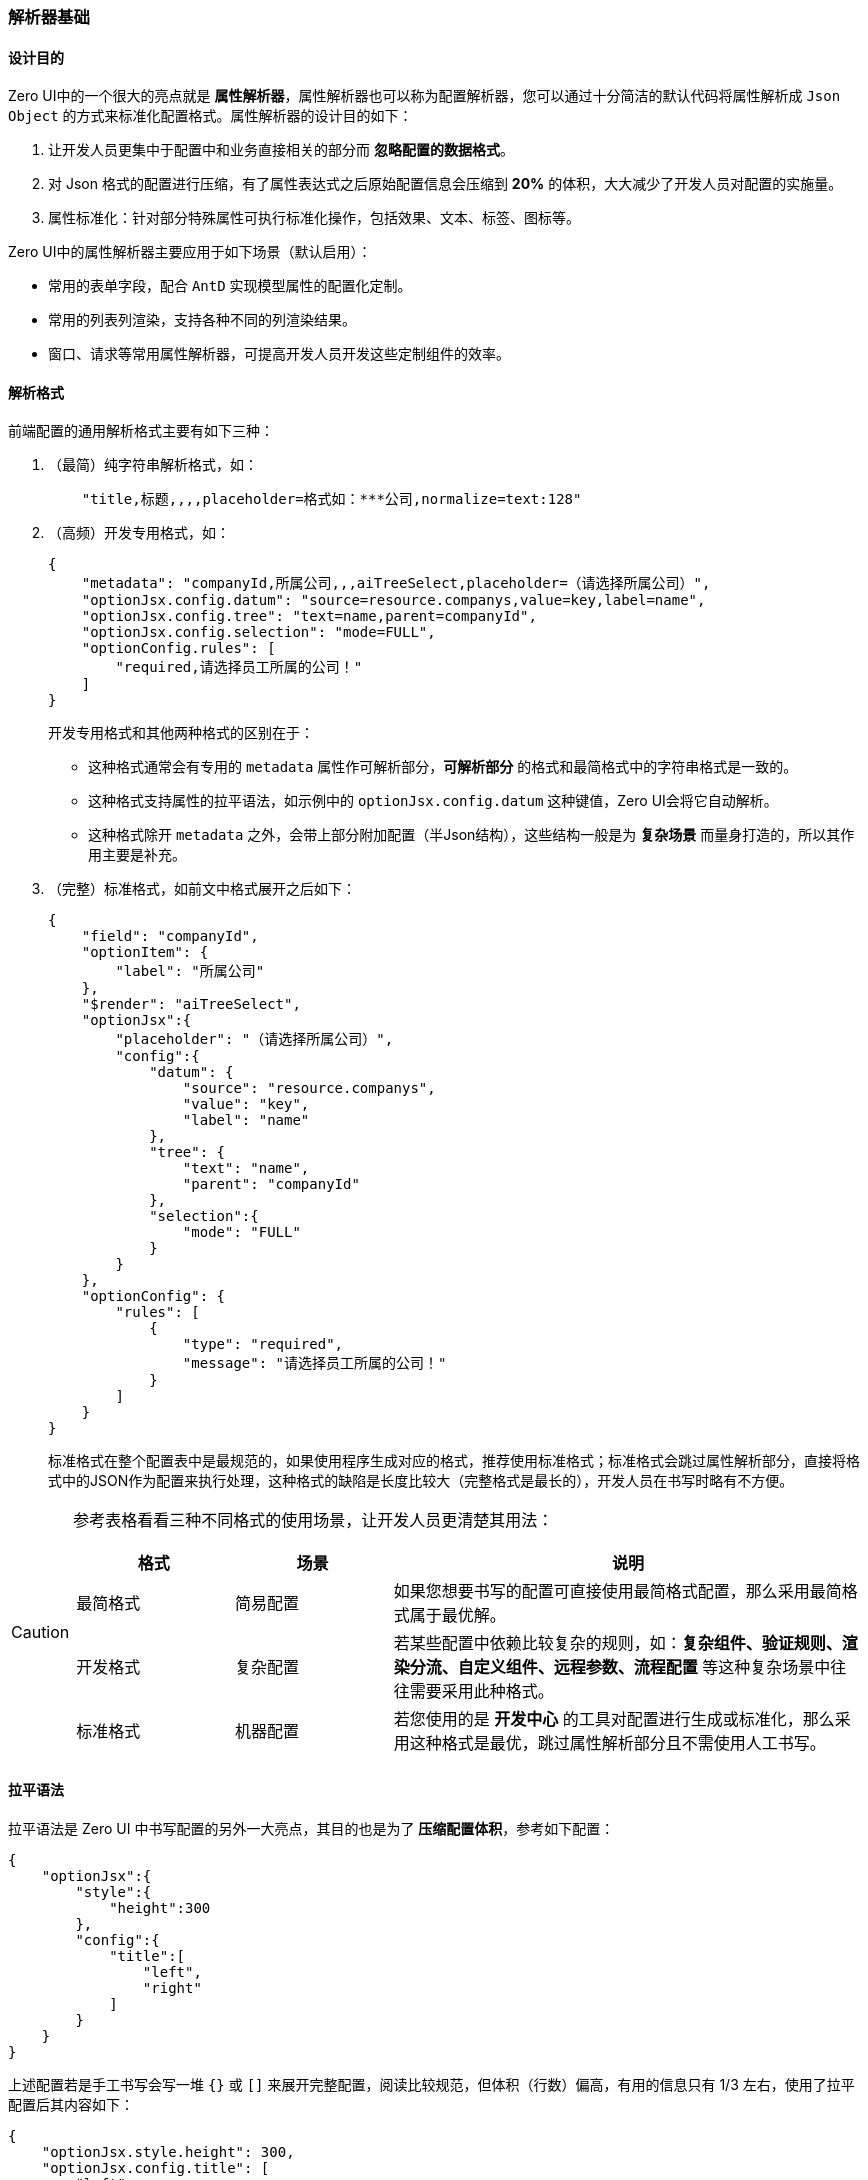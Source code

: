 ifndef::imagesdir[:imagesdir: ../images]
:data-uri:

=== 解析器基础

==== 设计目的

Zero UI中的一个很大的亮点就是 **属性解析器**，属性解析器也可以称为配置解析器，您可以通过十分简洁的默认代码将属性解析成 `Json Object` 的方式来标准化配置格式。属性解析器的设计目的如下：

1. 让开发人员更集中于配置中和业务直接相关的部分而 **忽略配置的数据格式**。
2. 对 Json 格式的配置进行压缩，有了属性表达式之后原始配置信息会压缩到 **20%** 的体积，大大减少了开发人员对配置的实施量。
3. 属性标准化：针对部分特殊属性可执行标准化操作，包括效果、文本、标签、图标等。

Zero UI中的属性解析器主要应用于如下场景（默认启用）：

- 常用的表单字段，配合 `AntD` 实现模型属性的配置化定制。
- 常用的列表列渲染，支持各种不同的列渲染结果。
- 窗口、请求等常用属性解析器，可提高开发人员开发这些定制组件的效率。

==== 解析格式

前端配置的通用解析格式主要有如下三种：

1. （最简）纯字符串解析格式，如：

+
--
[source,json]
----
    "title,标题,,,,placeholder=格式如：***公司,normalize=text:128"
----
--

2. （高频）开发专用格式，如：

+
--
[source,json]
----
{
    "metadata": "companyId,所属公司,,,aiTreeSelect,placeholder=（请选择所属公司）",
    "optionJsx.config.datum": "source=resource.companys,value=key,label=name",
    "optionJsx.config.tree": "text=name,parent=companyId",
    "optionJsx.config.selection": "mode=FULL",
    "optionConfig.rules": [
        "required,请选择员工所属的公司！"
    ]
}
----

开发专用格式和其他两种格式的区别在于：

- 这种格式通常会有专用的 `metadata` 属性作可解析部分，**可解析部分** 的格式和最简格式中的字符串格式是一致的。
- 这种格式支持属性的拉平语法，如示例中的 `optionJsx.config.datum` 这种键值，Zero UI会将它自动解析。
- 这种格式除开 `metadata` 之外，会带上部分附加配置（半Json结构），这些结构一般是为 **复杂场景** 而量身打造的，所以其作用主要是补充。

--

3. （完整）标准格式，如前文中格式展开之后如下：

+
--
[source,json]
----
{
    "field": "companyId",
    "optionItem": {
        "label": "所属公司"
    },
    "$render": "aiTreeSelect",
    "optionJsx":{
        "placeholder": "（请选择所属公司）",
        "config":{
            "datum": {
                "source": "resource.companys",
                "value": "key",
                "label": "name"
            },
            "tree": {
                "text": "name",
                "parent": "companyId"
            },
            "selection":{
                "mode": "FULL"
            }
        }
    },
    "optionConfig": {
        "rules": [
            {
                "type": "required",
                "message": "请选择员工所属的公司！"
            }
        ]
    }
}
----

标准格式在整个配置表中是最规范的，如果使用程序生成对应的格式，推荐使用标准格式；标准格式会跳过属性解析部分，直接将格式中的JSON作为配置来执行处理，这种格式的缺陷是长度比较大（完整格式是最长的），开发人员在书写时略有不方便。
--

[CAUTION]
====
参考表格看看三种不同格式的使用场景，让开发人员更清楚其用法：

[options="header",cols="2,2,6"]
|====
|格式|场景|说明
|最简格式|简易配置|如果您想要书写的配置可直接使用最简格式配置，那么采用最简格式属于最优解。
|开发格式|复杂配置|若某些配置中依赖比较复杂的规则，如：**复杂组件、验证规则、渲染分流、自定义组件、远程参数、流程配置** 等这种复杂场景中往往需要采用此种格式。
|标准格式|机器配置|若您使用的是 **开发中心** 的工具对配置进行生成或标准化，那么采用这种格式是最优，跳过属性解析部分且不需使用人工书写。
|====

==== 

==== 拉平语法

拉平语法是 Zero UI 中书写配置的另外一大亮点，其目的也是为了 **压缩配置体积**，参考如下配置：

[source,json]
----
{
    "optionJsx":{
        "style":{
            "height":300
        },
        "config":{
            "title":[
                "left",
                "right"
            ]
        }
    }
}
----

上述配置若是手工书写会写一堆 `{}` 或 `[]` 来展开完整配置，阅读比较规范，但体积（行数）偏高，有用的信息只有 1/3 左右，使用了拉平配置后其内容如下：

[source,json]
----
{
    "optionJsx.style.height": 300,
    "optionJsx.config.title": [
        "left",
        "right"
    ]
}
----

拉平配置中默认格式可采用不同方式拉平，如上述配置也可以写成（只要符合拉平原理的格式都是这种格式支持的，这点大大提高了开发人员书写配置的自由度）：

[source,json]
----
{
    "optionJsx":{
        "style.height": 300,
        "config.title": [
            "left",
            "right"
        ]
    }
}
----

==== 表达式

一般属性表达式的格式如：`v0,v1,v2,v3`，这种格式下，对应的 `v0` 表示索引为 `0` 的值，这种场景下会根据不同的 **组件**，其属性名有所区别，若某个一索引中无值，则需置空，若从某一个属性开始全部为空则可不用考虑，如：

[source,bash]
----
# 如下边表达式 v2, v3 无值，但由于 v4=aiTextArea，所以需占位符
name,姓名,,,aiTextArea

# 下边格式 v2 开始全部为空
title,标题
----

若在使用过程中遇到了扩展属性，则要启用 `$KV$` 占位符，`$KV$` 占位符用于填充 **原子解析器** 中的原子属性，通常使用 `key=value` 的格式来执行解析，此处的 `key=value` 在后续的 **原子解析器** 章节中会有所说明。